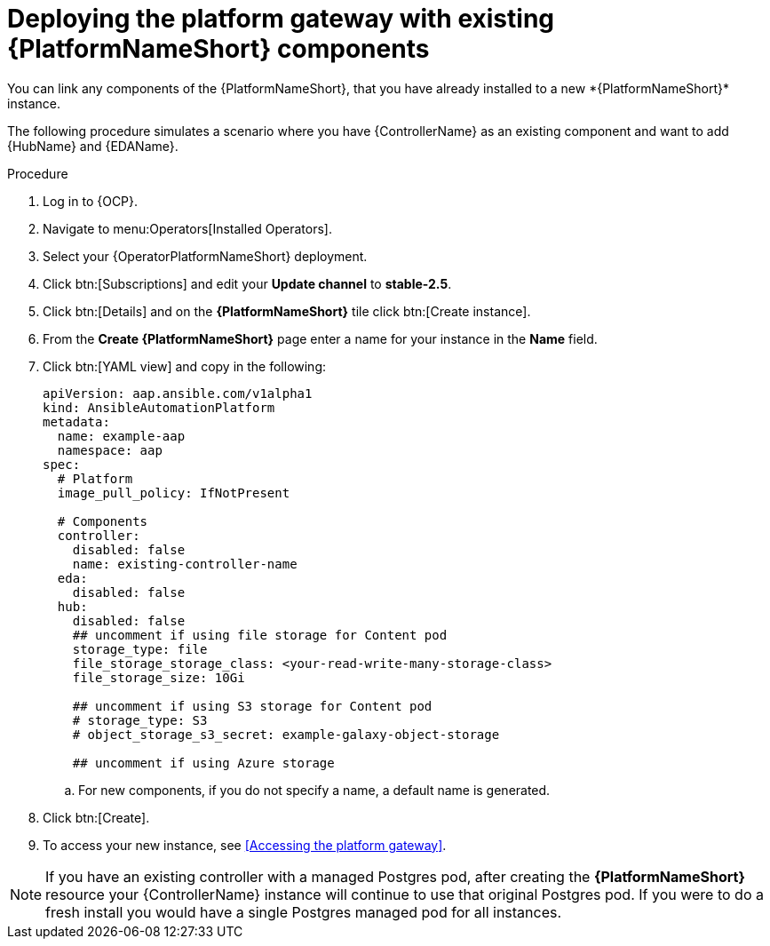 [id="operator-deploy-central-config_{context}"]

= Deploying the platform gateway with existing {PlatformNameShort} components
You can link any components of the {PlatformNameShort}, that you have already installed to a new *{PlatformNameShort}* instance. 

The following procedure simulates a scenario where you have {ControllerName} as an existing component and want to add {HubName} and {EDAName}. 

.Procedure 
. Log in to {OCP}.
. Navigate to menu:Operators[Installed Operators].
. Select your {OperatorPlatformNameShort} deployment.
. Click btn:[Subscriptions] and edit your *Update channel* to *stable-2.5*.
. Click btn:[Details] and on the *{PlatformNameShort}* tile click btn:[Create instance].
. From the *Create {PlatformNameShort}* page enter a name for your instance in the *Name* field.
. Click btn:[YAML view] and copy in the following:
+
----
apiVersion: aap.ansible.com/v1alpha1
kind: AnsibleAutomationPlatform
metadata:
  name: example-aap
  namespace: aap
spec:
  # Platform
  image_pull_policy: IfNotPresent

  # Components
  controller:
    disabled: false
    name: existing-controller-name
  eda:
    disabled: false
  hub:
    disabled: false
    ## uncomment if using file storage for Content pod
    storage_type: file
    file_storage_storage_class: <your-read-write-many-storage-class>
    file_storage_size: 10Gi

    ## uncomment if using S3 storage for Content pod
    # storage_type: S3
    # object_storage_s3_secret: example-galaxy-object-storage

    ## uncomment if using Azure storage

----
.. For new components, if you do not specify a name, a default name is generated.
. Click btn:[Create].
. To access your new instance, see <<Accessing the platform gateway>>.

[NOTE]
====
If you have an existing controller with a managed Postgres pod, after creating the *{PlatformNameShort}* resource your {ControllerName} instance will continue to use that original Postgres pod. If you were to do a fresh install you would have a single Postgres managed pod for all instances.
====






